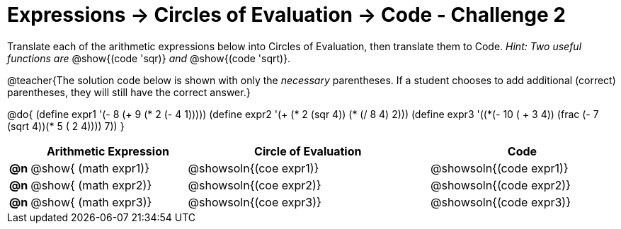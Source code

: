 [.landscape]
= Expressions -> Circles of Evaluation -> Code - Challenge 2

Translate each of the arithmetic expressions below into Circles of Evaluation, then translate them to Code. _Hint: Two useful functions are_ @show{(code 'sqr)} _and_ @show{(code 'sqrt)}.

@teacher{The solution code below is shown with only the _necessary_ parentheses. If a student chooses to add additional (correct) parentheses, they will still have the correct answer.}

@do{
  (define expr1 '(- 8 (+ 9 (* 2 (- 4 1)))))
  (define expr2 '(+ (* 2 (sqr 4)) (* (/ 8 4) 2)))
  (define expr3 '(+(*(- 10 ( + 3 4)) (frac (- 7 (sqrt 4))(* 5 (+ 2 4)))) 7))
}

[.FillVerticalSpace, cols="^.^1a,^.^11a,^.^17a,^.^13a",options="header",stripes="none"]
|===
|
| Arithmetic Expression
| Circle of Evaluation
| Code

|*@n*
| @show{    (math expr1)}
| @showsoln{(coe  expr1)}
| @showsoln{(code expr1)}

|*@n*
| @show{    (math expr2)}
| @showsoln{(coe  expr2)}
| @showsoln{(code expr2)}

|*@n*
| @show{    (math expr3)}
| @showsoln{(coe  expr3)}
| @showsoln{(code expr3)}

|===

